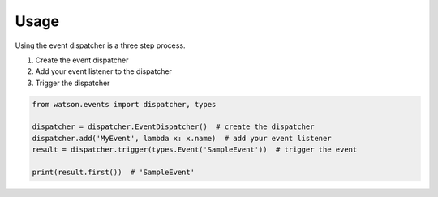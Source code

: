 Usage
=====

Using the event dispatcher is a three step process.

1. Create the event dispatcher
2. Add your event listener to the dispatcher
3. Trigger the dispatcher

.. code-block:: python

    from watson.events import dispatcher, types

    dispatcher = dispatcher.EventDispatcher()  # create the dispatcher
    dispatcher.add('MyEvent', lambda x: x.name)  # add your event listener
    result = dispatcher.trigger(types.Event('SampleEvent'))  # trigger the event

    print(result.first())  # 'SampleEvent'
